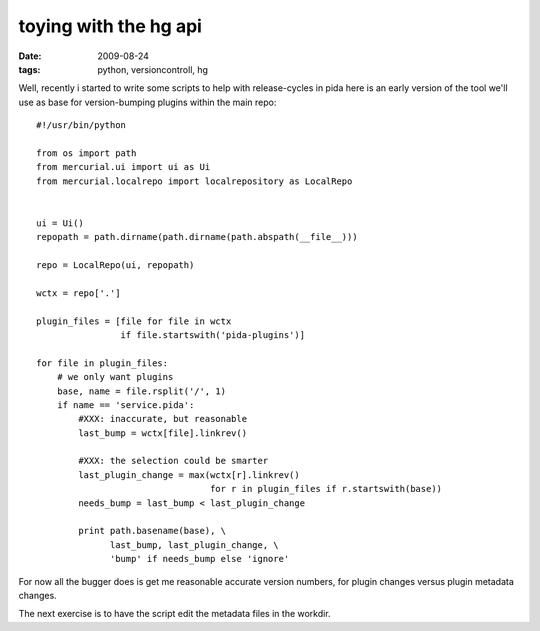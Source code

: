 toying with the hg api
======================

:date: 2009-08-24
:tags: python, versioncontroll, hg


Well, recently i started to write some scripts to help with release-cycles in pida
here is an early version of the tool we'll use as base for version-bumping plugins within the main repo::

  #!/usr/bin/python

  from os import path
  from mercurial.ui import ui as Ui
  from mercurial.localrepo import localrepository as LocalRepo


  ui = Ui()
  repopath = path.dirname(path.dirname(path.abspath(__file__)))

  repo = LocalRepo(ui, repopath)

  wctx = repo['.']

  plugin_files = [file for file in wctx
                  if file.startswith('pida-plugins')]

  for file in plugin_files:
      # we only want plugins
      base, name = file.rsplit('/', 1)
      if name == 'service.pida':
          #XXX: inaccurate, but reasonable
          last_bump = wctx[file].linkrev()

          #XXX: the selection could be smarter
          last_plugin_change = max(wctx[r].linkrev()
                                   for r in plugin_files if r.startswith(base))
          needs_bump = last_bump < last_plugin_change

          print path.basename(base), \
                last_bump, last_plugin_change, \
                'bump' if needs_bump else 'ignore'

For now all the bugger does is get me reasonable accurate version numbers,
for plugin changes versus plugin metadata changes.

The next exercise is to have the script edit the metadata files in the workdir.
